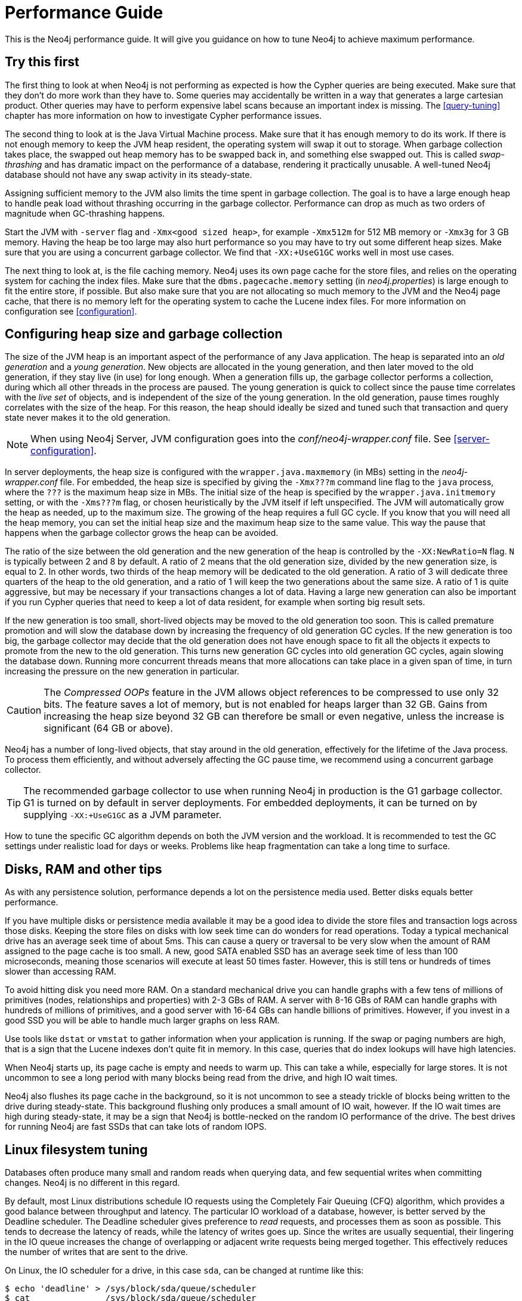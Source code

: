 [[performance-guide]]
= Performance Guide

This is the Neo4j performance guide.
It will give you guidance on how to tune Neo4j to achieve maximum performance.


== Try this first

The first thing to look at when Neo4j is not performing as expected is how the Cypher queries are being executed.
Make sure that they don't do more work than they have to.
Some queries may accidentally be written in a way that generates a large cartesian product.
Other queries may have to perform expensive label scans because an important index is missing.
The <<query-tuning>> chapter has more information on how to investigate Cypher performance issues.

The second thing to look at is the Java Virtual Machine process.
Make sure that it has enough memory to do its work.
If there is not enough memory to keep the JVM heap resident, the operating system will swap it out to storage.
When garbage collection takes place, the swapped out heap memory has to be swapped back in, and something else swapped out.
This is called _swap-thrashing_ and has dramatic impact on the performance of a database, rendering it practically unusable.
A well-tuned Neo4j database should not have any swap activity in its steady-state.

Assigning sufficient memory to the JVM also limits the time spent in garbage collection.
The goal is to have a large enough heap to handle peak load without thrashing occurring in the garbage collector.
Performance can drop as much as two orders of magnitude when GC-thrashing happens.

Start the JVM with `-server` flag and `-Xmx<good sized heap>`, for example `-Xmx512m` for 512 MB memory or `-Xmx3g` for 3 GB memory.
Having the heap be too large may also hurt performance so you may have to try out some different heap sizes.
Make sure that you are using a concurrent garbage collector.
We find that `-XX:+UseG1GC` works well in most use cases.

The next thing to look at, is the file caching memory.
Neo4j uses its own page cache for the store files, and relies on the operating system for caching the index files.
Make sure that the `dbms.pagecache.memory` setting (in _neo4j.properties_) is large enough to fit the entire store, if possible.
But also make sure that you are not allocating so much memory to the JVM and the Neo4j page cache, that there is no memory left for the operating system to cache the Lucene index files.
For more information on configuration see <<configuration>>.


== Configuring heap size and garbage collection

The size of the JVM heap is an important aspect of the performance of any Java application.
The heap is separated into an _old generation_ and a _young generation_.
New objects are allocated in the young generation, and then later moved to the old generation, if they stay live (in use) for long enough.
When a generation fills up, the garbage collector performs a collection, during which all other threads in the process are paused.
The young generation is quick to collect since the pause time correlates with the _live set_ of objects, and is independent of the size of the young generation.
In the old generation, pause times roughly correlates with the size of the heap.
For this reason, the heap should ideally be sized and tuned such that transaction and query state never makes it to the old generation.

[NOTE]
--
When using Neo4j Server, JVM configuration goes into the _conf/neo4j-wrapper.conf_ file. See <<server-configuration>>.
--

In server deployments, the heap size is configured with the `wrapper.java.maxmemory` (in MBs) setting in the _neo4j-wrapper.conf_ file.
For embedded, the heap size is specified by giving the `-Xmx???m` command line flag to the `java` process, where the `???` is the maximum heap size in MBs.
The initial size of the heap is specified by the `wrapper.java.initmemory` setting, or with the `-Xms???m` flag, or chosen heuristically by the JVM itself if left unspecified.
The JVM will automatically grow the heap as needed, up to the maximum size.
The growing of the heap requires a full GC cycle.
If you know that you will need all the heap memory, you can set the initial heap size and the maximum heap size to the same value.
This way the pause that happens when the garbage collector grows the heap can be avoided.

The ratio of the size between the old generation and the new generation of the heap is controlled by the `-XX:NewRatio=N` flag.
`N` is typically between 2 and 8 by default.
A ratio of 2 means that the old generation size, divided by the new generation size, is equal to 2.
In other words, two thirds of the heap memory will be dedicated to the old generation.
A ratio of 3 will dedicate three quarters of the heap to the old generation, and a ratio of 1 will keep the two generations about the same size.
A ratio of 1 is quite aggressive, but may be necessary if your transactions changes a lot of data.
Having a large new generation can also be important if you run Cypher queries that need to keep a lot of data resident, for example when sorting big result sets.

If the new generation is too small, short-lived objects may be moved to the old generation too soon.
This is called premature promotion and will slow the database down by increasing the frequency of old generation GC cycles.
If the new generation is too big, the garbage collector may decide that the old generation does not have enough space to fit all the objects it expects to promote from the new to the old generation.
This turns new generation GC cycles into old generation GC cycles, again slowing the database down.
Running more concurrent threads means that more allocations can take place in a given span of time, in turn increasing the pressure on the new generation in particular.

[CAUTION]
--
The _Compressed OOPs_ feature in the JVM allows object references to be compressed to use only 32 bits.
The feature saves a lot of memory, but is not enabled for heaps larger than 32 GB.
Gains from increasing the heap size beyond 32 GB can therefore be small or even negative, unless the increase is significant (64 GB or above).
--

Neo4j has a number of long-lived objects, that stay around in the old generation, effectively for the lifetime of the Java process.
To process them efficiently, and without adversely affecting the GC pause time, we recommend using a concurrent garbage collector.

[TIP]
--
The recommended garbage collector to use when running Neo4j in production is the G1 garbage collector.
G1 is turned on by default in server deployments.
For embedded deployments, it can be turned on by supplying `-XX:+UseG1GC` as a JVM parameter.
--

How to tune the specific GC algorithm depends on both the JVM version and the workload.
It is recommended to test the GC settings under realistic load for days or weeks.
Problems like heap fragmentation can take a long time to surface.


[[disks-ram-and-other-tips]]
== Disks, RAM and other tips

As with any persistence solution, performance depends a lot on the persistence media used.
Better disks equals better performance.

If you have multiple disks or persistence media available it may be a good idea to divide the store files and transaction logs across those disks.
Keeping the store files on disks with low seek time can do wonders for read operations.
Today a typical mechanical drive has an average seek time of about 5ms.
This can cause a query or traversal to be very slow when the amount of RAM assigned to the page cache is too small.
A new, good SATA enabled SSD has an average seek time of less than 100 microseconds, meaning those scenarios will execute at least 50 times faster.
However, this is still tens or hundreds of times slower than accessing RAM.

To avoid hitting disk you need more RAM.
On a standard mechanical drive you can handle graphs with a few tens of millions of primitives (nodes, relationships and properties) with 2-3 GBs of RAM.
A server with 8-16 GBs of RAM can handle graphs with hundreds of millions of primitives, and a good server with 16-64 GBs can handle billions of primitives.
However, if you invest in a good SSD you will be able to handle much larger graphs on less RAM.

Use tools like `dstat` or `vmstat` to gather information when your application is running.
If the swap or paging numbers are high, that is a sign that the Lucene indexes don't quite fit in memory.
In this case, queries that do index lookups will have high latencies.

When Neo4j starts up, its page cache is empty and needs to warm up.
This can take a while, especially for large stores.
It is not uncommon to see a long period with many blocks being read from the drive, and high IO wait times.

Neo4j also flushes its page cache in the background, so it is not uncommon to see a steady trickle of blocks being written to the drive during steady-state.
This background flushing only produces a small amount of IO wait, however.
If the IO wait times are high during steady-state, it may be a sign that Neo4j is bottle-necked on the random IO performance of the drive.
The best drives for running Neo4j are fast SSDs that can take lots of random IOPS.


[[linux-filesystem-tuning]]
== Linux filesystem tuning

Databases often produce many small and random reads when querying data, and few sequential writes when committing changes.
Neo4j is no different in this regard.

By default, most Linux distributions schedule IO requests using the Completely Fair Queuing (CFQ) algorithm, which provides a good balance between throughput and latency.
The particular IO workload of a database, however, is better served by the Deadline scheduler.
The Deadline scheduler gives preference to _read_ requests, and processes them as soon as possible.
This tends to decrease the latency of reads, while the latency of writes goes up.
Since the writes are usually sequential, their lingering in the IO queue increases the change of overlapping or adjacent write requests being merged together.
This effectively reduces the number of writes that are sent to the drive.

On Linux, the IO scheduler for a drive, in this case `sda`, can be changed at runtime like this:

[source, shell]
----
$ echo 'deadline' > /sys/block/sda/queue/scheduler
$ cat               /sys/block/sda/queue/scheduler
noop [deadline] cfq
----

Another recommended practice is to disable file and directory access time updates.
This way, the file system won't have to issue writes that update this meta-data, thus improving write performance.
This can be accomplished by setting the `noatime,nodiratime` mount options in _fstab_, or when issuing the disk mount command.

There may be other tuning options relevant to any particular file system, but it is important to make sure that barriers are enabled.
Barriers prevent certain reorderings of writes.
They are important for maintaining the integrity of the transaction log, in case a power failure happens.


== Setting the number of open files

Linux platforms impose an upper limit on the number of concurrent files a user may have open.
This number is reported for the current user and session with the `ulimit -n` command:

[source, shell]
----
user@localhost:~$ ulimit -n
1024
----

The usual default of 1024 is often not enough.
This is especially true when many indexes are used or a server installation sees too many connections.
Network sockets count against the limit as well.
Users are therefore encouraged to increase the limit to a healthy value of 40 000 or more, depending on usage patterns.
It is possible to set the limit with the `ulimit` command, but only for the root user, and it only affects the current session.
To set the value system wide, follow the instructions for your platform.

What follows is the procedure to set the open file descriptor limit to 40 000 for user _neo4j_ under Ubuntu 10.04 and later.

[NOTE]
--
If you opted to run the neo4j service as a different user, change the first field in step 2 accordingly.
--

1. Become root, since all operations that follow require editing protected system files.
+
[source, shell]
----
user@localhost:~$ sudo su -
Password:
root@localhost:~$
----
2. Edit `/etc/security/limits.conf` and add these two lines:
+
[source, shell]
----
neo4j	soft	nofile	40000
neo4j	hard	nofile	40000
----
3. Edit `/etc/pam.d/su` and uncomment or add the following line:
+
[source, shell]
----
session    required   pam_limits.so
----
4. A restart is required for the settings to take effect.
+
After the above procedure, the neo4j user will have a limit of 40 000 simultaneous open files.
If you continue experiencing exceptions on `Too many open files` or `Could not stat() directory`, you may have to raise the limit further.
